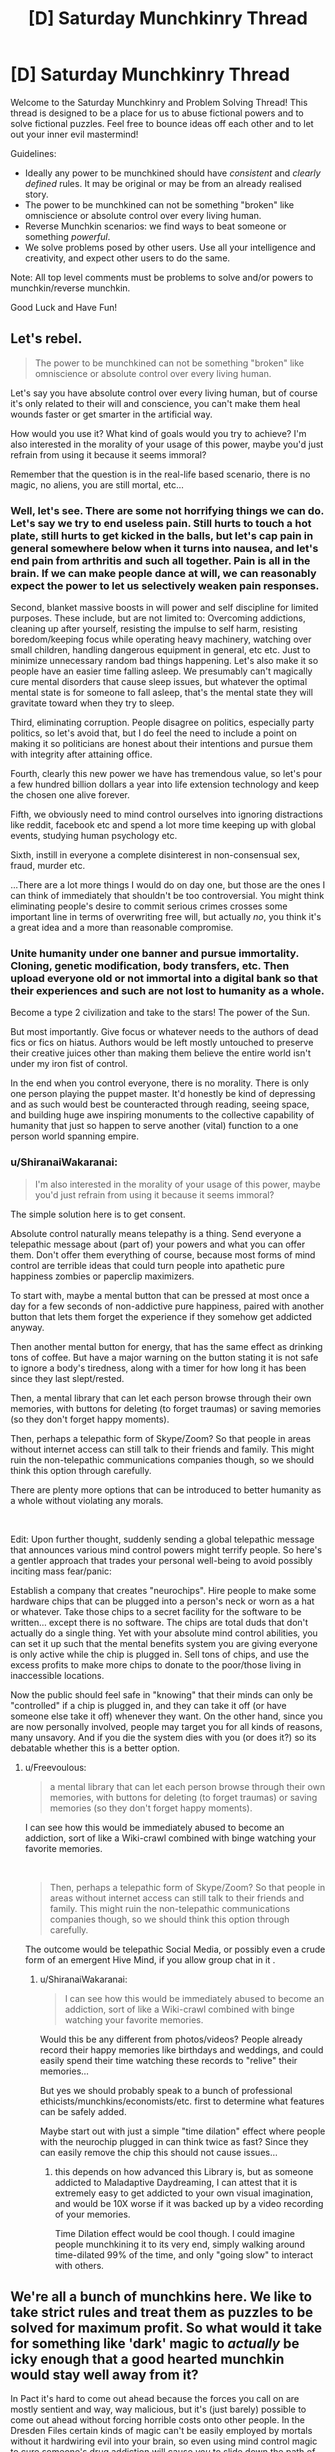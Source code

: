 #+TITLE: [D] Saturday Munchkinry Thread

* [D] Saturday Munchkinry Thread
:PROPERTIES:
:Author: AutoModerator
:Score: 21
:DateUnix: 1592665513.0
:DateShort: 2020-Jun-20
:END:
Welcome to the Saturday Munchkinry and Problem Solving Thread! This thread is designed to be a place for us to abuse fictional powers and to solve fictional puzzles. Feel free to bounce ideas off each other and to let out your inner evil mastermind!

Guidelines:

- Ideally any power to be munchkined should have /consistent/ and /clearly defined/ rules. It may be original or may be from an already realised story.
- The power to be munchkined can not be something "broken" like omniscience or absolute control over every living human.
- Reverse Munchkin scenarios: we find ways to beat someone or something /powerful/.
- We solve problems posed by other users. Use all your intelligence and creativity, and expect other users to do the same.

Note: All top level comments must be problems to solve and/or powers to munchkin/reverse munchkin.

Good Luck and Have Fun!


** Let's rebel.

#+begin_quote
  The power to be munchkined can not be something "broken" like omniscience or absolute control over every living human.
#+end_quote

Let's say you have absolute control over every living human, but of course it's only related to their will and conscience, you can't make them heal wounds faster or get smarter in the artificial way.

How would you use it? What kind of goals would you try to achieve? I'm also interested in the morality of your usage of this power, maybe you'd just refrain from using it because it seems immoral?

Remember that the question is in the real-life based scenario, there is no magic, no aliens, you are still mortal, etc...
:PROPERTIES:
:Author: Dezoufinous
:Score: 9
:DateUnix: 1592677970.0
:DateShort: 2020-Jun-20
:END:

*** Well, let's see. There are some not horrifying things we can do. Let's say we try to end *useless* pain. Still hurts to touch a hot plate, still hurts to get kicked in the balls, but let's cap pain in general somewhere below when it turns into nausea, and let's end pain from arthritis and such all together. Pain is all in the brain. If we can make people dance at will, we can reasonably expect the power to let us selectively weaken pain responses.

Second, blanket massive boosts in will power and self discipline for limited purposes. These include, but are not limited to: Overcoming addictions, cleaning up after yourself, resisting the impulse to self harm, resisting boredom/keeping focus while operating heavy machinery, watching over small children, handling dangerous equipment in general, etc etc. Just to minimize unnecessary random bad things happening. Let's also make it so people have an easier time falling asleep. We presumably can't magically cure mental disorders that cause sleep issues, but whatever the optimal mental state is for someone to fall asleep, that's the mental state they will gravitate toward when they try to sleep.

Third, eliminating corruption. People disagree on politics, especially party politics, so let's avoid that, but I do feel the need to include a point on making it so politicians are honest about their intentions and pursue them with integrity after attaining office.

Fourth, clearly this new power we have has tremendous value, so let's pour a few hundred billion dollars a year into life extension technology and keep the chosen one alive forever.

Fifth, we obviously need to mind control ourselves into ignoring distractions like reddit, facebook etc and spend a lot more time keeping up with global events, studying human psychology etc.

Sixth, instill in everyone a complete disinterest in non-consensual sex, fraud, murder etc.

...There are a lot more things I would do on day one, but those are the ones I can think of immediately that shouldn't be too controversial. You might think eliminating people's desire to commit serious crimes crosses some important line in terms of overwriting free will, but actually /no/, you think it's a great idea and a more than reasonable compromise.
:PROPERTIES:
:Author: Rhamni
:Score: 11
:DateUnix: 1592683126.0
:DateShort: 2020-Jun-21
:END:


*** Unite humanity under one banner and pursue immortality. Cloning, genetic modification, body transfers, etc. Then upload everyone old or not immortal into a digital bank so that their experiences and such are not lost to humanity as a whole.

Become a type 2 civilization and take to the stars! The power of the Sun.

But most importantly. Give focus or whatever needs to the authors of dead fics or fics on hiatus. Authors would be left mostly untouched to preserve their creative juices other than making them believe the entire world isn't under my iron fist of control.

In the end when you control everyone, there is no morality. There is only one person playing the puppet master. It'd honestly be kind of depressing and as such would best be counteracted through reading, seeing space, and building huge awe inspiring monuments to the collective capability of humanity that just so happen to serve another (vital) function to a one person world spanning empire.
:PROPERTIES:
:Author: Trew_McGuffin
:Score: 5
:DateUnix: 1592711329.0
:DateShort: 2020-Jun-21
:END:


*** u/ShiranaiWakaranai:
#+begin_quote
  I'm also interested in the morality of your usage of this power, maybe you'd just refrain from using it because it seems immoral?
#+end_quote

The simple solution here is to get consent.

Absolute control naturally means telepathy is a thing. Send everyone a telepathic message about (part of) your powers and what you can offer them. Don't offer them everything of course, because most forms of mind control are terrible ideas that could turn people into apathetic pure happiness zombies or paperclip maximizers.

To start with, maybe a mental button that can be pressed at most once a day for a few seconds of non-addictive pure happiness, paired with another button that lets them forget the experience if they somehow get addicted anyway.

Then another mental button for energy, that has the same effect as drinking tons of coffee. But have a major warning on the button stating it is not safe to ignore a body's tiredness, along with a timer for how long it has been since they last slept/rested.

Then, a mental library that can let each person browse through their own memories, with buttons for deleting (to forget traumas) or saving memories (so they don't forget happy moments).

Then, perhaps a telepathic form of Skype/Zoom? So that people in areas without internet access can still talk to their friends and family. This might ruin the non-telepathic communications companies though, so we should think this option through carefully.

There are plenty more options that can be introduced to better humanity as a whole without violating any morals.

​

Edit: Upon further thought, suddenly sending a global telepathic message that announces various mind control powers might terrify people. So here's a gentler approach that trades your personal well-being to avoid possibly inciting mass fear/panic:

Establish a company that creates "neurochips". Hire people to make some hardware chips that can be plugged into a person's neck or worn as a hat or whatever. Take those chips to a secret facility for the software to be written... except there is no software. The chips are total duds that don't actually do a single thing. Yet with your absolute mind control abilities, you can set it up such that the mental benefits system you are giving everyone is only active while the chip is plugged in. Sell tons of chips, and use the excess profits to make more chips to donate to the poor/those living in inaccessible locations.

Now the public should feel safe in "knowing" that their minds can only be "controlled" if a chip is plugged in, and they can take it off (or have someone else take it off) whenever they want. On the other hand, since you are now personally involved, people may target you for all kinds of reasons, many unsavory. And if you die the system dies with you (or does it?) so its debatable whether this is a better option.
:PROPERTIES:
:Author: ShiranaiWakaranai
:Score: 3
:DateUnix: 1592688882.0
:DateShort: 2020-Jun-21
:END:

**** u/Freevoulous:
#+begin_quote
  a mental library that can let each person browse through their own memories, with buttons for deleting (to forget traumas) or saving memories (so they don't forget happy moments).
#+end_quote

I can see how this would be immediately abused to become an addiction, sort of like a Wiki-crawl combined with binge watching your favorite memories.

​

#+begin_quote
  Then, perhaps a telepathic form of Skype/Zoom? So that people in areas without internet access can still talk to their friends and family. This might ruin the non-telepathic communications companies though, so we should think this option through carefully.
#+end_quote

The outcome would be telepathic Social Media, or possibly even a crude form of an emergent Hive Mind, if you allow group chat in it .
:PROPERTIES:
:Author: Freevoulous
:Score: 2
:DateUnix: 1592810448.0
:DateShort: 2020-Jun-22
:END:

***** u/ShiranaiWakaranai:
#+begin_quote
  I can see how this would be immediately abused to become an addiction, sort of like a Wiki-crawl combined with binge watching your favorite memories.
#+end_quote

Would this be any different from photos/videos? People already record their happy memories like birthdays and weddings, and could easily spend their time watching these records to "relive" their memories...

But yes we should probably speak to a bunch of professional ethicists/munchkins/economists/etc. first to determine what features can be safely added.

Maybe start out with just a simple "time dilation" effect where people with the neurochip plugged in can think twice as fast? Since they can easily remove the chip this should not cause issues...
:PROPERTIES:
:Author: ShiranaiWakaranai
:Score: 1
:DateUnix: 1592820342.0
:DateShort: 2020-Jun-22
:END:

****** this depends on how advanced this Library is, but as someone addicted to Maladaptive Daydreaming, I can attest that it is extremely easy to get addicted to your own visual imagination, and would be 10X worse if it was backed up by a video recording of your memories.

Time Dilation effect would be cool though. I could imagine people munchkining it to its very end, simply walking around time-dilated 99% of the time, and only "going slow" to interact with others.
:PROPERTIES:
:Author: Freevoulous
:Score: 2
:DateUnix: 1592820745.0
:DateShort: 2020-Jun-22
:END:


** We're all a bunch of munchkins here. We like to take strict rules and treat them as puzzles to be solved for maximum profit. So what would it take for something like 'dark' magic to /actually/ be icky enough that a good hearted munchkin would stay well away from it?

In Pact it's hard to come out ahead because the forces you call on are mostly sentient and way, way malicious, but it's (just barely) possible to come out ahead without forcing horrible costs onto other people. In the Dresden Files certain kinds of magic can't be easily employed by mortals without it hardwiring evil into your brain, so even using mind control magic to cure someone's drug addiction will cause /you/ to slide down the path of becoming a mustache twirling villain.

How else can we create a branch or system of magic that most well intentioned munchkins would stay away from?
:PROPERTIES:
:Author: Rhamni
:Score: 13
:DateUnix: 1592674515.0
:DateShort: 2020-Jun-20
:END:

*** Ignoring the degenerate case (magic that is too weak to bother with), there are a few different ways to make a thing 'bad':

- negative effects on the user
- negative effects on the subject
- negative global effects (I include randomly targeted negative impacts here, like "a random person dies)

Worth the Candle explores the last one somewhat by way of the Void Weapon Ban - there's a commons tragedy in progress, wherein use of void technology (which is efficient and effective) contributes to attracting a world-ending threat slowly approaching the world (an analogy for pollution in the real world, I assume).
:PROPERTIES:
:Author: nevinera
:Score: 16
:DateUnix: 1592676218.0
:DateShort: 2020-Jun-20
:END:


*** You should /never/ use Dark Magic if it has a murder-gandhi effect (i.e. it causes you to use more dark magic, and also has other negative effects on your decision making)

You should /rarely/ use Dark Magic if there are large negative externalities, whether that's killing a random person or attracting the Void Beast.

You should /sometimes/ use Dark Magic if there are large known costs, like a gallon of human blood or a certain quantity of experienced pain.
:PROPERTIES:
:Author: ulyssessword
:Score: 10
:DateUnix: 1592690974.0
:DateShort: 2020-Jun-21
:END:

**** I dunno, /never/ is a pretty strong word. What if we paid dying people with hours left to live to use murder-gandhi magic just before dying? The alignment shift itself shouldn't be a big problem then. Unless they get judged for suddenly being evil in the afterlife, I guess.

But yeah, anything that changes your values is in a league of its own.
:PROPERTIES:
:Author: Rhamni
:Score: 13
:DateUnix: 1592692206.0
:DateShort: 2020-Jun-21
:END:


**** u/Silver_Swift:
#+begin_quote
  like a gallon of human blood
#+end_quote

That's what blood donation drives are for.
:PROPERTIES:
:Author: Silver_Swift
:Score: 2
:DateUnix: 1592728872.0
:DateShort: 2020-Jun-21
:END:


*** It is possible to munchkin dark magic in the Dresdenverse though. Killing with magic is fine as long as it's self defense. Necromancy is only corrupting if done on human subjects. Consensual mind control is safe. You're not allowed to bind demons, but summoning them to ask questions in return for parts of your True Name is not banned. Completing a genocidal dark ritual gets you awarded a medal by the White Council.

The only rule you can't break in any way is /Thou shalt not breach the Outer Gates./ Unless you happen to be Harry Dresden, and therefore resistant to corruption by Outsiders. Harry has made an entire career of munchkining the Laws of Magic.
:PROPERTIES:
:Author: Frommerman
:Score: 10
:DateUnix: 1592678497.0
:DateShort: 2020-Jun-20
:END:

**** Is it ever said explicitly that consensual mind control is kosher? The character we know who used it didn't get permission, but they definitely underwent a (semi?) permanent change that made them more likely to use dark magic in the future. Similarly, young Harry didn't get executed because he used magic to kill in self defense and someone took responsibility for him, but is it ever made clear that because it was self defense he didn't get tainted by the act? If self defense is all it takes to make it 'safe' to use magic to kill, I think we'd see it more often. Harry has been near death a lot of times, but he never uses magic to kill humans in self defense. There have been quite a lot of opportunities for him to do so.

I love the series, and am rereading it now in preparation for Peace Talks, but I'm not so much interested in wizard legality here as in the specifics of what corrupts the mind. It's clearly not just that bad people do bad things, it's that unless you have something like the blackstaff breaking the laws causes objective alignment shifts.

Which isn't /fair/, exactly, but it's interesting. Setting aside legality, it creates a world where if you are motivated enough, breaking the laws /just a little/ might possibly be worth it for something important... if you can keep yourself from slipping further. But inevitably a lot of people get less reluctant every time they do it until eventually they no longer need a special reason to break the laws, and boom, you look back and can't quite remember when it was that you became a card carrying villain.
:PROPERTIES:
:Author: Rhamni
:Score: 9
:DateUnix: 1592680322.0
:DateShort: 2020-Jun-20
:END:


*** Well there's always the Laundry Files answer - doing magic causes extra-dimensional beings to come by and scoop out bits of your brain. It looks like a progressive prion disease if you do enough magic.
:PROPERTIES:
:Author: IICVX
:Score: 11
:DateUnix: 1592681025.0
:DateShort: 2020-Jun-20
:END:

**** Man, I love the Laundry Files.
:PROPERTIES:
:Author: Rhamni
:Score: 6
:DateUnix: 1592683431.0
:DateShort: 2020-Jun-21
:END:


*** Idea 1: the magic uses a limited, rare resource that cannot regenerate, and that resource is necessary for sapient life.

The inhabitants of the world of Unoidea are trapped on the planet due to the physical laws of the universe preventing exit from the atmosphere. However, things other than living creatures are permitted to exit (though not come back in). Energy and matter do not enter the atmosphere at all, in fact. This would normally result in a closed system that would inevitably die out. Luckily, vortexes exist that constantly release a flow of matter and energy into Unoidea, so long as they remain unblocked. Normally, the input outweighs the output, but this can be counteracted by simply chucking out excess matter or energy out of the atmosphere with rocket ships, or letting it dissipate out naturally.

There is a disruptive force, though. Magic.

With a simple magical ritual that simply takes a full moon and a willing sacrifice, an input vortex can be permanently sealed. In exchange, the magus gains amazing powers with a thematic link to what the portal was spewing out. A portal outputting radiation will give the magus the ability to spew deadly beams of alpha particles from their hands. A diamond output may lead to geokinesis, and so on. But eventually, these powers will fade - usually, the magus will perish first, but it is observed in young magi or magi granted longevity that the powers will always, inevitably, fade. So while each individual power may be munchkinned to heck and back, the smart move in the long run is to never use magic at all. Of course, with the ritual being so simple, people will use it anyway - leading to ill-intentioned munchikins,

The next option is living, self-correcting magic.

The world of Zweidea is pretty similar to our own, with the exception that there is magic /everywhere/. It's astounding, honestly, what sort of things are permitted when the magic seems to /encourage/ weird and fantastical things. It even seems to evolve as time goes on, becoming more specialised, more evocative, and so on.

But... the magic, even as varied as it is, never seems to be fully capitalised on.

A budding pyromancer, aiming to use his powers to propel rockets into space, and make huge quantities of cash (instead of following the tradition of using it in the military, or for entertainment) never seems to be able to develop his talent beyond party tricks.

A healer is experimenting with pushing the boundaries of disease magic, and is astonished to find a seemingly arbitrary hard cap of infectivity, even struggling to replicate the common cold.

A psion attempts to use the ability to make vast illusions real in an attempt to create a supe-intelligent being... But unlike his other attempts, much more poorly designed, at making merely sapient creatures? It refuses to work!

The deal is that the magic is a tool, used by an unknown entity, to generate entertainment, intrigue, violence, wonder, and any number of other things that are close to, but not really, what a human in the world would want. Almost as if it is constantly mutating to justify rule of cool, while preventing world-ending, world-saving, or world-disrupting events. A mage can violate light-speed using portals relatively easily! They can travel vast distances in the blink of an eye, warp in combat in a way that makes viewers become amazed, and perform atomic-scale tricks to justify the coolest things! A mage that intends to set up a meagre series of portal way-gates to revolutionise trade, on the other hand, will find a lack of talent and a lack of connections with the right people preventing this from ever happening. Perhaps the entity that set up this system feeds on entertainment, or maybe it's all a simulation - but the inhabitants of the world can never quite find a way to make all their problems go away.

A third and final idea: tricks can only be done once.

In the world of Tresidea, magic is highly controlled, highly illegal to all but the highest in the hierarchy, and a bad idea to try and do haphazardly.

In the Olden Days, people are told, magic was used freely for all manner of things, and everything was easy. A mage created a regenerating monster to attack a town, and that same monster was captured, to be harvested for its infinite supplies of meat. No mage past that point tried something like that again. An everlasting storm requiring a massive ritual pours endless fresh water into the basin of Partovdewurld. All magical storms from then on were finite, in order to make sure there wasn't too much water. A cataclysmic meteor strike was averted with one thousand mages, each launching a different magical attack. Such a scheme has luckily not been needed since.

Of course, as the population of Tresidea grew, some intelligent person on the street wondered why they couldn't have another regenerating meat source. They would be quite useful, the soul argued, and many agreed that this seemed sensible. Magic was versatile, yes, and could do much good, but maybe some goods could be done more than once?

The population of Tresidea continued to grow, and so came a point where the mages replied that, yes, it would be quite nice, except for the small issue that any time magic is performed, that magic cannot be used again. Luckily, they said, this wasn't an issue, because the human imagination is limitless, and any problem could be solved so long as everyone kept notes and managed not to overlap specialities.

The population of Tresidea continued to grow, and people began to realise why they were using the meat-monster for food, and not just fertilising fields with the much more conceptually simple idea of fertiliser magic, or growth magic.

As the mage-light creation artefact broke in a freak accident, people had to switch to oil lanterns.

As the endless storm was interrupted by a magical accident, new sources of fresh water had to be discovered.

As an assassin kills the God-King of the Empire, his keys realise, horrified, that they can't think of any more ways they could revive him.

Magic is clamped down upon. Each an every potential trick, if discovered, must be saved for when it is needed most. Each potion recipe must be locked in a vault until it needs crafted. Any and every trick and trap with physics or conceptual shenanigans has already been discovered, and all that is left is is imagining the most janky, wonky spells that any self-respecting power gamer would decry as literally unusable.

The world of Tresidea continues to exist, but it always becomes a little lesser as time goes on.
:PROPERTIES:
:Author: TheJungleDragon
:Score: 10
:DateUnix: 1592682497.0
:DateShort: 2020-Jun-21
:END:

**** Love the third one. What a frustrating world to be a munchkin in.
:PROPERTIES:
:Author: Rhamni
:Score: 6
:DateUnix: 1592683754.0
:DateShort: 2020-Jun-21
:END:


*** [deleted]
:PROPERTIES:
:Score: 7
:DateUnix: 1592686906.0
:DateShort: 2020-Jun-21
:END:

**** I love the happiness fueled version. It's not that you lose the happy memories, they just lose their emotional component, which is /worse/ to a lot of people. After enough spells you can still remember your childhood pet just fine, it just no longer matters to you, and you wouldn't care much if it was somehow returned to you.

Also opens the door to all kinds of tear jerkers. Main love interest saves the main character in a dramatic rescue? They may have succeeded, but now that it's over and done with they can't quite remember why they cared so much for you that they went to all that trouble.

[[https://www.youtube.com/watch?v=1d7em-Ix_dE][Yeees...]]
:PROPERTIES:
:Author: Rhamni
:Score: 6
:DateUnix: 1592688543.0
:DateShort: 2020-Jun-21
:END:


**** I feel like the intent one would be solved away over time by shear evolution. Certain mental disorders should make gaining that intent significantly easier, and most mental disorders are genetic. For example, anxiety would probably be very useful in a need-based magic system.
:PROPERTIES:
:Author: RedoneAgain
:Score: 1
:DateUnix: 1592765726.0
:DateShort: 2020-Jun-21
:END:


*** You mention that (at least in one setting) that magic is sapient and malevolent, but it's possible to win. Therefore, a well-intentioned munchkin may be /cautious/ of this magic, but he would not /avoid/ it (unless the magic-minds are knowably smarter than he is). Furthermore, I do not think a system of magic with a corrupting effect would necessarily be evil (or at least not /so/ evil that munchkins would stay away) because many of the things one would expect magic to do (most notably shape-shifting, especially into animal forms, but also mind control or very long-range telepathy [acausal telepathy - now /there's/ a thought!]) would require the magical emulation of a mind that does not exist within a skull (there are circumstance which would make this untrue, but it would depend on the specifics of the setting), and anyone who wished to practice 'evil' magic without being corrupted could simply run his existing mind on a magical rather than biological substrate and so avoid the corrupting effects. If minds do /not/ run on a magical substrate, that means that magic has /extremely/ precise control over brain chemistry and neurons, in which case a practitioner of corrupting magic could (at least in principle) avoid the corruption simply by manipulating (or causing to be manipulated) his brain chemistry back to the uncorrupted state - and an altruist practicing powerful but corrupting magic would teach /others/ this technique. I would imagine this would be one of the first innovations of a civilization which could use dark magic, though I will grant that it might be as hard as developing A. I. - but given that most magical stories occur in a world where magic has been commonplace for millennia, while in the real world we've only have decent computers for less than half a century, I think that the issue would have been solved.

I think a system of magic in which the net costs are /far/ in excess of the net gains would repel munchkins; that is, magic is /always/ an obviously negative-sum game. It could be narratively interesting to compel characters into utilizing negative-sum magic for the sake of preventing some larger evil - but that hardly strikes me as munchkinry.
:PROPERTIES:
:Author: General__Obvious
:Score: 3
:DateUnix: 1592681074.0
:DateShort: 2020-Jun-20
:END:


*** You could make the magic come from spirits rewarding you for causing suffering and/or rituals that involve breaking certain taboos, like:

Rape, pedophilia, necrophilia, incest, bestiality, cannibalism, murder, torture.

If the taboo-breaking necessitates suffering, it would rule out most of the moral workarounds like cannibalizing someone that's already dead, murdering an unconscious non-sentient creature (I guess this could still cause suffering for loved ones), torturing consenting masocists, incest between two consenting siblings of similar age, etc. So to use the magic you'd either have to do some deeply immoral shit or put yourself through extremely traumatizing experiences.

I've been thinking about 'dark' magic systems recently and I think there might be a fun balance in which they can be used without becoming an unredeemable monster but they're still fairly unpalatable. Technically things like fear, shame, disgust, etc. count as suffering they're just not quite on par with the suffering caused by physical mutilation or intense psychological trauma, so you might be able to get something out of the magic system from those, you just wouldn't be able to compete with someone willing to go all the way.

There also might be an interesting dark magic system that could arise from spirits rewarding you for doing things that /should/ cause suffering (so most of the taboos above), but they can't or don't check whether or not it actually did which would allow for moral exploits but would still be pretty gross.

Another could be receiving temporary chunks of magic for causing suffering but only while the suffering is happening, which would heavily encourage users to do things that cause long-lasting suffering that affects as many people as possible (like killing a member of a large family). For example, let's say you have X mana and you scare the shit out of someone, you now have 2X mana but only so long as they're scared. Conversely, if you smash someone's kneecap, leaving them with a permanent-painful limp, you'll have 2X mana till they kick the bucket.
:PROPERTIES:
:Author: babalook
:Score: 2
:DateUnix: 1592685605.0
:DateShort: 2020-Jun-21
:END:

**** u/ricree:
#+begin_quote
  torturing consenting masocists,
#+end_quote

Though if the setting includes memory alteration, it's worth checking whether someone who doesn't know they consented could still count as a viable sacrifice, or whether it would cause issues to remove memory of the trauma afterwards.
:PROPERTIES:
:Author: ricree
:Score: 4
:DateUnix: 1592698475.0
:DateShort: 2020-Jun-21
:END:


** Assume a magic system based on very simple words, that describes objects and effects to force them into being. Inaccurate descriptions tend toward “best available option”, and lack of specification on certain categories also has defaults. Time is always two minutes, colors are always blue, etc. More words in the spell cause the actual activation to take more time, and more resources, with each Word requiring a specific material component that scales up in amount depending on the number of words in the Sentence with it.

Example: ‘Light Here' would, naturally, make a source of light near where it is spoken, would take about ten seconds, and would cost one splinter of wood for ‘here' and one shard of beach glass for ‘light'. Modifying it to ‘Hot Light Here' would create a similar effect, with the light source also radiating heat, and upping the cost of each component by about 25%.

Using minimally complex words, what's the most economical way to describe a city?
:PROPERTIES:
:Author: ArgusTheCat
:Score: 3
:DateUnix: 1592697805.0
:DateShort: 2020-Jun-21
:END:

*** Would be difficult since there is an extreme amount of variance in which to describe a city. It depends on the intuitiveness of the system, and the limit on complexity of allowed words. "Defined area fit for dense human habitation with defined areas for commerce, leisure, housing, and employment with a system of road networks and utility networks" semi complex words. Does the system know networks? Do I need to specify what habitation means? Do I need to specify what is using the roads? Do I need to specify what a human is, what utilities are.....? What is the arbitrary line in word complexity that such a system draws? If it was the super basics, it would be legitimately pages long.
:PROPERTIES:
:Author: Eluisys
:Score: 8
:DateUnix: 1592700040.0
:DateShort: 2020-Jun-21
:END:


*** What happens if I just say "city"?
:PROPERTIES:
:Author: MugaSofer
:Score: 5
:DateUnix: 1592715869.0
:DateShort: 2020-Jun-21
:END:


*** In order of decreasing max word complexity:

City :)

Linked Big Town

Big Town or Town Town

Many Buildings Together
:PROPERTIES:
:Score: 3
:DateUnix: 1592716299.0
:DateShort: 2020-Jun-21
:END:


*** The problem here is we don't know where the primitives are. A city seems complex to a human, but a grain of sand is very complex, too. As the person said below- why isn't 'city' a primitive of your magic system? Which words need to be described in terms of others? Why can you just say 'light', without having to describe whatever magical EM-field manipulation you're making happen at the planck scale? Where exactly is the arbitrary cut-off for primitive words, and why?

Maybe the magic gets information from the brain of the caster? So you have to meditate for a long time on the word 'light' and what sort of effects you associate with it to lock it in, and the same for each other word; but once you've done that, the magic tries to handle combining the words on its own. Hence why it would be hard to make 'city' a primitive: you can't pack enough detail for a city in your mind to associate with the word, so even though you can cast the spell 'city' quite straightforwardly, the outcome would be look like a melted wax version of a city, like a blurry mental image vomited onto the world, or maybe it looks alright from afar but up close all the details are missing or randomly made of fractal versions of the larger structure. A person can't hold the information necessary to describe a city in their head; the only way to do it, in principle, is have the magic system (which has unspecified computational power) build the idea of the city out of parts you can fit in to your head in enough detail that they don't become nightmarish distortions or weak, broken versions when they're summoned into the world. Hence why you need to start off by meditating on a brick, and also adding a sort-of-programming element to the magic system (You're basically trying to get the magic system to procedurally generate a city).

And maybe you could do something like cast the spell 'paper with the shortest spell I'd have to cast to recreate the city in front of me with definitions of each word in a language I understand', so as to not have to design the spell from scratch.

You'd have to make the spell cost proportional to the effect size as well as word count for the world to not be instantly destroyed under the system I described up there- otherwise someone who knew the moon was a giant ball of rock could just say 'moon here' and get a giant blank ball of rock that only resembles the moon if you squint... but still instantly destroys the world.

Actually, the same goes for your example. Otherwise, what's to stop someone from going 'light here power 3.9x10^{26} Watts'? That isn't much more complicated that 'light here'. I assume you already have some solution to this?
:PROPERTIES:
:Author: zorianteron
:Score: 2
:DateUnix: 1592916783.0
:DateShort: 2020-Jun-23
:END:


** You are Superman and you have to fight a being as powerful as you, say Zod or Doomsday. You want to fashion a weapon to take them on but nothing in the world is as strong as your own body. It's why Doomsday is so ferocious, his bones that jut out of his body are the strongest out of his body. What can you do? I thought about Superman using his nails to make something but am not sure what would serve as glue or whatever? Is there anything he could make out of his body? Thanks for reading.
:PROPERTIES:
:Author: DrMaridelMolotov
:Score: 3
:DateUnix: 1592707610.0
:DateShort: 2020-Jun-21
:END:

*** As far as I'm aware Superman does have a healing factor but not one as incredible as someone like Deadpool who could regrow body parts. I say this because one of the first thoughts in my head was to take out a femur bone and work from there. BUT there is no Deadpool like regeneration so... That's a no go.

Another thought would be to use hair to fashion out a type of garrote. BUT to Superman his super durable, super strong hair is just normal hair? Like he could pluck it out and pull a strand on both ends so it snaps while a normal person wouldn't be able to do either of those things.

So to someone like Doomsday or Zod it'd just be normal hair as well? Same with other body parts.

In the end fashioning a weapon made out of your body without super regeneration or body manipulation is not the best idea. Now another idea would be to involve some magic. Say Captain Marvel (Shazam) blasting the enemy with magic lightning or having Zatara or an Atlantean magic user (such as Queen Mera) doing magic until the opponent is knocked out.

At the end of the magic battle put Doomday in suspended animation and off planet and Zod the same. Or kill Zod. Though Doomsday stays knocked out and off planet with no killing.
:PROPERTIES:
:Author: Trew_McGuffin
:Score: 4
:DateUnix: 1592712600.0
:DateShort: 2020-Jun-21
:END:

**** I guess hair-rope is a weapon of sorts. Could be used to restrain them, maybe a net?
:PROPERTIES:
:Author: MugaSofer
:Score: 1
:DateUnix: 1592716075.0
:DateShort: 2020-Jun-21
:END:

***** That might work. I'll need to look up how to turn hair into rope since I don't think there is an agent strong enough to hold his hair together. Maybe turn the nails in a weapon or something. Thanks for the reply!
:PROPERTIES:
:Author: DrMaridelMolotov
:Score: 1
:DateUnix: 1592761070.0
:DateShort: 2020-Jun-21
:END:


**** Hmm I guess I'll look at it from a magic perspective. It's just the spikes on Doomsday are deadly and thought Superman could do the same. Thanks for the idea.
:PROPERTIES:
:Author: DrMaridelMolotov
:Score: 1
:DateUnix: 1592760969.0
:DateShort: 2020-Jun-21
:END:


*** Depending on the level of Superman, it might be possible to get some dwarf star material or a singularity. The super-equivalent of a rock you can throw, or perhaps fashionable into a cosh/sap/mace using hair.
:PROPERTIES:
:Author: MugaSofer
:Score: 2
:DateUnix: 1592716351.0
:DateShort: 2020-Jun-21
:END:

**** The nearest dwarf star is about 4.4 light years away so that's doable. Maybe he can make something out of it. Will have to look into the construction of that type of material. Thx.
:PROPERTIES:
:Author: DrMaridelMolotov
:Score: 1
:DateUnix: 1592761177.0
:DateShort: 2020-Jun-21
:END:


*** Start with big lumps of hardened steel. They will probably break the first time they are used, but oh well.

Nukes.

If the enemy is very strong, but not superhumanly fast, you could try trapping them in a vertical wind tunnel, with cameras to track them and adjust air flow accordingly. However strong they are, they can't reach the edge.
:PROPERTIES:
:Author: donaldhobson
:Score: 2
:DateUnix: 1592741463.0
:DateShort: 2020-Jun-21
:END:


*** I don't know why fashioning weapons out of his own bodyparts would be any more effective for Superman than they would be for a regular old human. The only human-part weapons I've heard of are the occasional spear made of a femur, so unless Supes can grow a spare one of those or find a dead Kryptonian to use for parts, he's out of luck.

I think Superman would be better off trying to learn some martial arts. Which will suffer from inadequate sparring partners, but in some ways they're better for him than they are for us, since his opponents can't get around that advantage by picking up a weapon.
:PROPERTIES:
:Author: jtolmar
:Score: 1
:DateUnix: 1592872548.0
:DateShort: 2020-Jun-23
:END:


** *SELF-TELEPATHY.*

Assume you get the power to read your own mind, and ONLY your own mind (note; this telepathy is distinct from just thinking your own thoughts, it basically makes you an objective observer to your subjective mind while the subjective runs). Self-Empathy, memory scan, mental illusions and mind control included.

How would you munchkin it to become as powerful as possible?
:PROPERTIES:
:Author: Freevoulous
:Score: 1
:DateUnix: 1592810207.0
:DateShort: 2020-Jun-22
:END:

*** Have an arbitrarily powerful computer in your head.
:PROPERTIES:
:Author: zorianteron
:Score: 2
:DateUnix: 1592866322.0
:DateShort: 2020-Jun-23
:END:

**** you would be limited by your wetware, but that limit is probably still orders of magnitude above whatever supercomputers we can build.
:PROPERTIES:
:Author: Freevoulous
:Score: 1
:DateUnix: 1592895700.0
:DateShort: 2020-Jun-23
:END:

***** It depends. The telepathy /is/ magic, after all, and it's not specified exactly how it works- which is interesting.

It's self-telepathy, but let's look at the generic case of telepathy reading someone else's mind. You get an understanding of their thoughts and memories. /Something/ is doing the encoding, here, the hard work of analysing and interpreting the changing structure of their brains, and then changing your brain directly to- presumably- convey information about their brains.

If I had the self-telepathy, I would think the above and wonder how it's working. Is there some new lobe of my brain doing this? It seems like a pretty big and complicated job- where's the hardware? If it's just in the ether, then I would start to think: what happens if you can make the mind-reader read itself by thinking the right thoughts?

The mind-reader reads your brain, compresses its informational content, and beams it into a part of your brain as a compressed representation, with only certain kinds of information remaining (it doesn't spam your mind with details a human wouldn't care about, like the average interneural distance, I assume). But if you can 'read' different parts of your mind in an intuitive sort of way- focus on different memories, that sort of thing, or even decide not to read your mind- then the mind-reader /also/ has a direct control link wired into some part of your brain. So I'd try to see if this guess were true, and if I could find where in my mind the uplink to the mind-reader was. Then I'd try and and read the part of my mind where the mind-reader outputs, like recording a tv screen showing the output of the camera you're using to record. What happens, if you can get that, depends on the 'hardware'/implementation of the mind-reader-compressor-broadcaster: It'll be fractal representations within representations (like a camera recording its own output). If the machine is limited, it'll run out of memory and the recursion stops at some point, and/or the representations will get more and more compressed the deeper you go. But this way, you immediately force the machine to run at the full limits of its power (unless there's some sort of interlock for exactly this scenario.) Now, if you can figure out how information gets compressed as it goes down, maybe you can figure out how to use the compression mechanism as a computer: if you can think a thought such that when compressed down the layers it'll change depending on the input thought- boom, a computer.

Your limit now depends on how magically powerful the magic machine in the ether doing this is (from 'it's an extra part of your brain, and isn't that strong/doing this will just give you a stroke' to 'unbounded computation power from outside the matrix') and whether the self-telepathy can help you to hold much more complicated thoughts in your head. (And whether the mechanics of the world you're in, and of neurobiology, allow the compression-computation thing to work reliably in the first place.)
:PROPERTIES:
:Author: zorianteron
:Score: 5
:DateUnix: 1592911587.0
:DateShort: 2020-Jun-23
:END:

****** thanks, this is the kind of a reply I was looking for.
:PROPERTIES:
:Author: Freevoulous
:Score: 1
:DateUnix: 1592913372.0
:DateShort: 2020-Jun-23
:END:

